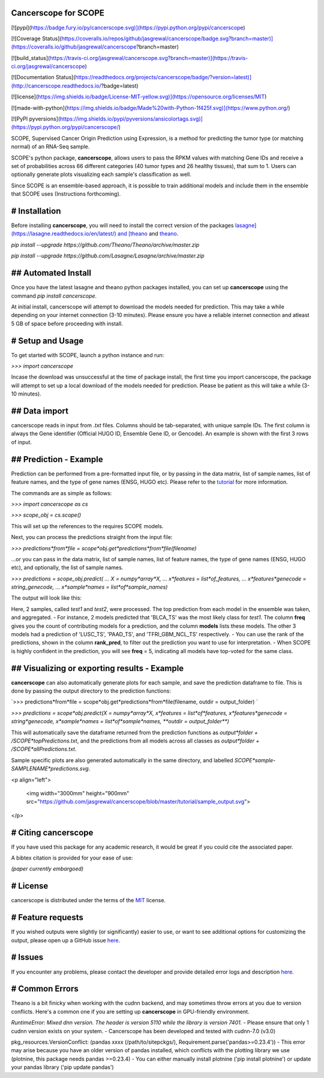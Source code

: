 Cancerscope for SCOPE
=====================

[![pypi](https://badge.fury.io/py/cancerscope.svg)](https://pypi.python.org/pypi/cancerscope)

[![Coverage Status](https://coveralls.io/repos/github/jasgrewal/cancerscope/badge.svg?branch=master)](https://coveralls.io/github/jasgrewal/cancerscope?branch=master)

[![build_status](https://travis-ci.org/jasgrewal/cancerscope.svg?branch=master)](https://travis-ci.org/jasgrewal/cancerscope)

[![Documentation Status](https://readthedocs.org/projects/cancerscope/badge/?version=latest)](http://cancerscope.readthedocs.io/?badge=latest)

[![license](https://img.shields.io/badge/License-MIT-yellow.svg)](https://opensource.org/licenses/MIT)    

[![made-with-python](https://img.shields.io/badge/Made%20with-Python-1f425f.svg)](https://www.python.org/)

[![PyPI pyversions](https://img.shields.io/pypi/pyversions/ansicolortags.svg)](https://pypi.python.org/pypi/cancerscope/)  

SCOPE, Supervised Cancer Origin Prediction using Expression, is a method for predicting the tumor type (or matching normal) of an RNA-Seq sample.  

SCOPE's python package, **cancerscope**, allows users to pass the RPKM values with matching Gene IDs and receive a set of probabilities across 66 different categories (40 tumor types and 26 healthy tissues), that sum to 1. Users can optionally generate plots visualizing each sample's classification as well.  
 
Since SCOPE is an ensemble-based approach, it is possible to train additional models and include them in the ensemble that SCOPE uses (Instructions forthcoming).  

# Installation
==============

Before installing **cancerscope**, you will need to install the correct version of the packages `lasagne](https://lasagne.readthedocs.io/en/latest/) and [theano <https://pypi.org/project/Theano/>`_ and `theano <https://pypi.org/project/Theano/>`_.  

`pip install --upgrade https://github.com/Theano/Theano/archive/master.zip`  

`pip install --upgrade https://github.com/Lasagne/Lasagne/archive/master.zip`  

## Automated Install
====================

Once you have the latest lasagne and theano python packages installed, you can set up **cancerscope** using the command `pip install cancerscope`.  

At initial install, cancerscope will attempt to download the models needed for prediction. This may take a while depending on your internet connection (3-10 minutes). Please ensure you have a reliable internet connection and atleast 5 GB of space before proceeding with install.   

# Setup and Usage
=================

To get started with SCOPE, launch a python instance and run:  

`>>> import cancerscope`  

Incase the download was unsuccessful at the time of package install, the first time you import cancerscope, the package will attempt to set up a local download of the models needed for prediction. Please be patient as this will take a while (3-10 minutes).    

## Data import
==============

cancerscope reads in input from `.txt` files. Columns should be tab-separated, with unique sample IDs. The first column is always the Gene identifier (Official HUGO ID, Ensemble Gene ID, or Gencode). An example is shown with the first 3 rows of input.  

+---+---+---+
| Gene Name | Sample 1 | Sample 2 | ... |  
+===+===+===+
| ENSG000XXXXX | 0.2341 | 9451.2 | .... | 
+---+---+---+

## Prediction - Example
=======================

Prediction can be performed from a pre-formatted input file, or by passing in the data matrix, list of sample names, list of feature names, and the type of gene names (ENSG, HUGO etc). Please refer to the `tutorial <tutorial/README.md>`_ for more information.  

The commands are as simple as follows:  

`>>> import cancerscope as cs`    

`>>> scope_obj = cs.scope()`   

This will set up the references to the requires SCOPE models.  

Next, you can process the predictions straight from the input file:  

`>>> predictions*from*file = scope*obj.get*predictions*from*file(filename)`   

...or you can pass in the data matrix, list of sample names, list of feature names, the type of gene names (ENSG, HUGO etc), and optionally, the list of sample names.  

`>>> predictions = scope_obj.predict(`  
`...	X = numpy*array*X,`  
`...	x*features = list*of_features,`
`...	x*features*genecode = string_genecode,`
`...	x*sample*names = list*of*sample_names)`  

The output will look like this:  

+---+---+---+---+---+---+---+---+
| 'ix' | `sample*ix`|`label`|`pred`|`freq`|`models`|`rank*pred`|`sample_name`|
+===+===+===+===+===+===+===+===+
| 0 | 0 | BLCA\_TS | 0.268193 | 2|v1\_none17kdropout,v1\_none17k|1|test1|
+===+===+===+===+===+===+===+===+
| 1 | 0 | LUSC\_TS | 0.573807 | 1|v1\_smotenone17k|2|test1|
+===+===+===+===+===+===+===+===+
| 2 | 0 | PAAD\_TS | 0.203504 | 1|v1\_rm500|3|test1|
+===+===+===+===+===+===+===+===+
| 3 | 0 | TFRI\_GBM\_NCL\_TS | 0.552021|1|v1\_rm500dropout|4|test1|
+===+===+===+===+===+===+===+===+
| 4 | 1 | ESCA\_EAC\_TS | 0.562124 | 2|v1\_smotenone17k,v1\_none17k|1|test2|
+===+===+===+===+===+===+===+===+
| 5 | 1 | HNSC\_TS | 0.223115 | 1 | v1\_rm500|2|test2|
+===+===+===+===+===+===+===+===+
| 6 | 1 | MB-Adult\_TS | 0.743373 | 1|v1\_none17kdropout|3|test2|
+===+===+===+===+===+===+===+===+
| 7 | 1 | TFRI\_GBM\_NCL\_TS | 0.777685|1|v1\_rm500dropout|4|test2|
+===+===+===+===+===+===+===+===+

Here, 2 samples, called *test1* and *test2*, were processed. The top prediction from each model in the ensemble was taken, and aggregated. 
- For instance, 2 models predicted that 'BLCA\_TS' was the most likely class for *test1*. The column **freq** gives you the count of contributing models for a prediction, and the column **models** lists these models. The other 3 models had a prediction of 'LUSC\_TS', 'PAAD\_TS', and 'TFRI\_GBM\_NCL\_TS' respectively.   
- You can use the rank of the predictions, shown in the column **rank\_pred**, to filter out the prediction you want to use for interpretation.  
- When SCOPE is highly confident in the prediction, you will see **freq** = 5, indicating all models have top-voted for the same class.  

## Visualizing or exporting results - Example
=============================================

**cancerscope** can also automatically generate plots for each sample, and save the prediction dataframe to file. This is done by passing the output directory to the prediction functions:  

`>>> predictions*from*file = scope*obj.get*predictions*from*file(filename, outdir = output_folder) `    

`>>> predictions = scope*obj.predict(X = numpy*array*X, x*features = list*of*features, x*features*genecode = string*genecode, x*sample*names = list*of*sample*names, **outdir = output_folder**)`  

This will automatically save the dataframe returned from the prediction functions as `output*folder + /SCOPE*topPredictions.txt`, and the predictions from all models across all classes as `output*folder + /SCOPE*allPredictions.txt`.  

Sample specific plots are also generated automatically in the same directory, and labelled `SCOPE*sample-SAMPLENAME*predictions.svg`.  

<p align="left">

  <img width="3000mm" height="900mm" src="https://github.com/jasgrewal/cancerscope/blob/master/tutorial/sample_output.svg">
</p>

# Citing cancerscope
====================

If you have used this package for any academic research, it would be great if you could cite the associated paper.  

A bibtex citation is provided for your ease of use:  

`(paper currently embargoed)`

# License
=========

cancerscope is distributed under the terms of the `MIT <https://opensource.org/licenses/MIT>`_ license.  

# Feature requests
==================

If you wished outputs were slightly (or significantly) easier to use, or want to see additional options for customizing the output, please open up a GitHub issue `here <https://github.com/jasgrewal/cancerscope/issues>`_.  

# Issues
========

If you encounter any problems, please contact the developer and provide detailed error logs and description `here <https://github.com/jasgrewal/cancerscope/issues>`_.  

# Common Errors
===============

Theano is a bit finicky when working with the cudnn backend, and may sometimes throw errors at you due to version conflicts. Here's a common one if you are setting up **cancerscope** in GPU-friendly environment.  

`RuntimeError: Mixed dnn version. The header is version 5110 while the library is version 7401.`  
- Please ensure that only 1 cudnn version exists on your system.  
- Cancerscope has been developed and tested with cudnn-7.0 (v3.0)  

pkg_resources.VersionConflict: (pandas xxxx (/path/to/sitepckgs/), Requirement.parse('pandas>=0.23.4'))  
- This error may arise because you have an older version of pandas installed, which conflicts with the plotting library we use (plotnine, this package needs pandas >=0.23.4)  
- You can either manually install plotnine ('pip install plotnine') or update your pandas library ('pip update pandas')  


